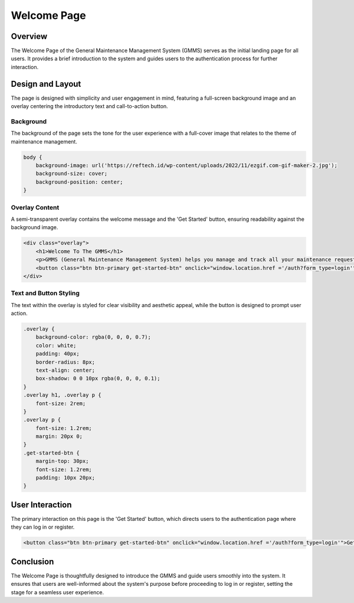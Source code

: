Welcome Page
============

Overview
--------

The Welcome Page of the General Maintenance Management System (GMMS) serves as the initial landing page for all users. It provides a brief introduction to the system and guides users to the authentication process for further interaction.

Design and Layout
-----------------

The page is designed with simplicity and user engagement in mind, featuring a full-screen background image and an overlay centering the introductory text and call-to-action button.

Background
^^^^^^^^^^

The background of the page sets the tone for the user experience with a full-cover image that relates to the theme of maintenance management.

.. code-block:: html

    body {
        background-image: url('https://reftech.id/wp-content/uploads/2022/11/ezgif.com-gif-maker-2.jpg');
        background-size: cover;
        background-position: center;
    }

Overlay Content
^^^^^^^^^^^^^^^

A semi-transparent overlay contains the welcome message and the 'Get Started' button, ensuring readability against the background image.

.. code-block:: html

    <div class="overlay">
        <h1>Welcome To The GMMS</h1>
        <p>GMMS (General Maintenance Management System) helps you manage and track all your maintenance requests efficiently. Whether you're a technician, approver, or customer, our system ensures smooth operations and timely maintenance management.</p>
        <button class="btn btn-primary get-started-btn" onclick="window.location.href ='/auth?form_type=login'">Get Started</button>
    </div>

Text and Button Styling
^^^^^^^^^^^^^^^^^^^^^^^

The text within the overlay is styled for clear visibility and aesthetic appeal, while the button is designed to prompt user action.

.. code-block:: css

    .overlay {
        background-color: rgba(0, 0, 0, 0.7);
        color: white;
        padding: 40px;
        border-radius: 8px;
        text-align: center;
        box-shadow: 0 0 10px rgba(0, 0, 0, 0.1);
    }
    .overlay h1, .overlay p {
        font-size: 2rem;
    }
    .overlay p {
        font-size: 1.2rem;
        margin: 20px 0;
    }
    .get-started-btn {
        margin-top: 30px;
        font-size: 1.2rem;
        padding: 10px 20px;
    }

User Interaction
----------------

The primary interaction on this page is the 'Get Started' button, which directs users to the authentication page where they can log in or register.

.. code-block:: javascript

    <button class="btn btn-primary get-started-btn" onclick="window.location.href ='/auth?form_type=login'">Get Started</button>

Conclusion
----------

The Welcome Page is thoughtfully designed to introduce the GMMS and guide users smoothly into the system. It ensures that users are well-informed about the system's purpose before proceeding to log in or register, setting the stage for a seamless user experience.

